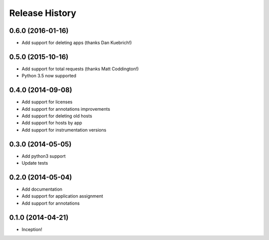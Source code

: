 .. :changelog:

Release History
---------------

0.6.0 (2016-01-16)
++++++++++++++++++

- Add support for deleting apps (thanks Dan Kuebrich!)

0.5.0 (2015-10-16)
++++++++++++++++++

- Add support for total requests (thanks Matt Coddington!)
- Python 3.5 now supported

0.4.0 (2014-09-08)
++++++++++++++++++

- Add support for licenses
- Add support for annotations improvements
- Add support for deleting old hosts
- Add support for hosts by app
- Add support for instrumentation versions

0.3.0 (2014-05-05)
++++++++++++++++++

- Add python3 support
- Update tests

0.2.0 (2014-05-04)
++++++++++++++++++

- Add documentation
- Add support for application assignment
- Add support for annotations

0.1.0 (2014-04-21)
++++++++++++++++++

- Inception!
